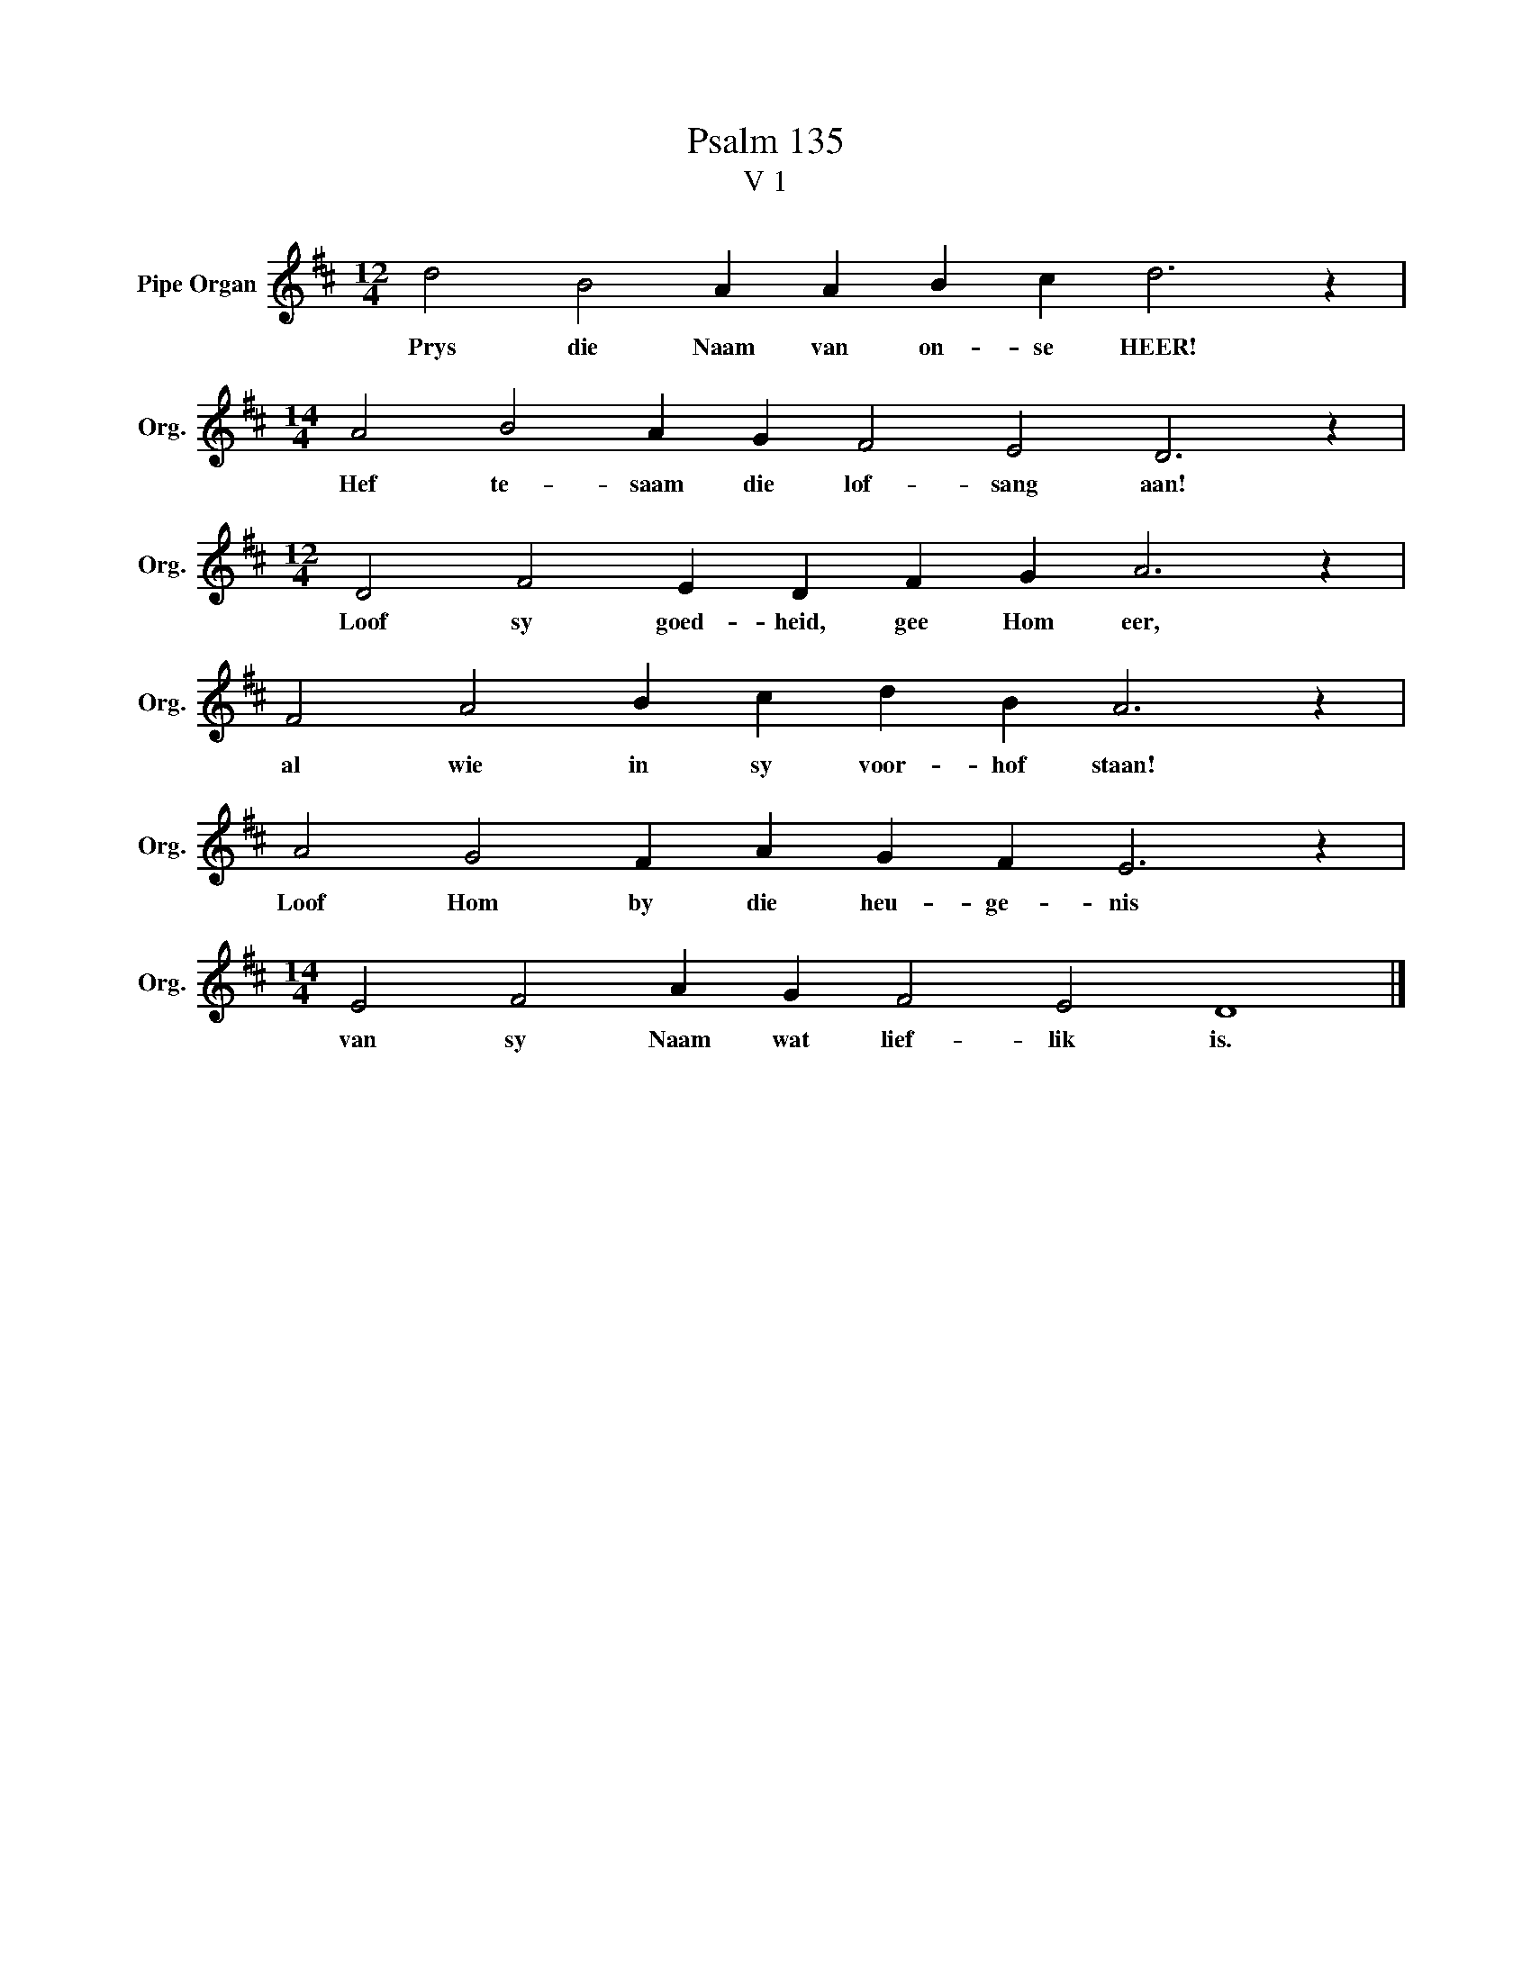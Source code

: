 X:1
T:Psalm 135
T:V 1
L:1/4
M:12/4
I:linebreak $
K:D
V:1 treble nm="Pipe Organ" snm="Org."
V:1
 d2 B2 A A B c d3 z |$[M:14/4] A2 B2 A G F2 E2 D3 z |$[M:12/4] D2 F2 E D F G A3 z |$ %3
w: Prys die Naam van on- se HEER!|Hef te- saam die lof- sang aan!|Loof sy goed- heid, gee Hom eer,|
 F2 A2 B c d B A3 z |$ A2 G2 F A G F E3 z |$[M:14/4] E2 F2 A G F2 E2 D4 |] %6
w: al wie in sy voor- hof staan!|Loof Hom by die heu- ge- nis|van sy Naam wat lief- lik is.|

